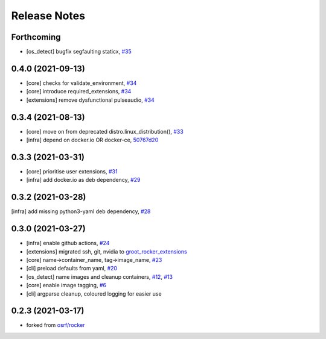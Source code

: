 Release Notes
=============

Forthcoming
-----------
* [os_detect] bugfix segfaulting staticx, `#35 <https://github.com/stonier/groot_rocker/pull/35>`_

0.4.0 (2021-09-13)
------------------
* [core] checks for validate_environment, `#34 <https://github.com/stonier/groot_rocker/pull/34>`_
* [core] introduce required_extensions, `#34 <https://github.com/stonier/groot_rocker/pull/34>`_
* [extensions] remove dysfunctional pulseaudio, `#34 <https://github.com/stonier/groot_rocker/pull/34>`_

0.3.4 (2021-08-13)
------------------
* [core] move on from deprecated distro.linux_distribution(), `#33 <https://github.com/stonier/groot_rocker/pull/33>`_
* [infra] depend on docker.io OR docker-ce, `50767d20 <https://github.com/stonier/groot_rocker/commit/50767d205591e4a467a944bd57a191c4620078bb>`_

0.3.3 (2021-03-31)
------------------
* [core] prioritise user extensions, `#31 <https://github.com/stonier/groot_rocker/pull/31>`_
* [infra] add docker.io as deb dependency, `#29 <https://github.com/stonier/groot_rocker/pull/29>`_

0.3.2 (2021-03-28)
------------------
[infra] add missing python3-yaml deb dependency, `#28 <https://github.com/stonier/groot_rocker/pull/28>`_

0.3.0 (2021-03-27)
------------------
* [infra] enable github actions, `#24 <https://github.com/stonier/groot_rocker/pull/24>`_
* [extensions] migrated ssh, git, nvidia to `groot_rocker_extensions <https://github.com/stonier/groot_rocker_extensions>`_
* [core] name->container_name, tag->image_name, `#23 <https://github.com/stonier/groot_rocker/pull/23>`_
* [cli] preload defaults from yaml, `#20 <https://github.com/stonier/groot_rocker/pull/20>`_ 
* [os_detect] name images and cleanup containers, `#12 <https://github.com/stonier/groot_rocker/pull/12>`_, `#13 <https://github.com/stonier/groot_rocker/pull/13>`_
* [core] enable image tagging, `#6 <https://github.com/stonier/groot_rocker/pull/6>`_
* [cli] argparse cleanup, coloured logging for easier use

0.2.3 (2021-03-17)
------------------
* forked from `osrf/rocker <https://github.com/osrf/rocker>`_
